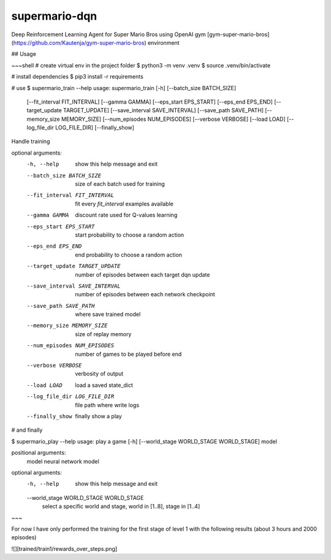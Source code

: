 ==============
supermario-dqn
==============

Deep Reinforcement Learning Agent for Super Mario Bros using OpenAI gym
[gym-super-mario-bros](https://github.com/Kautenja/gym-super-mario-bros) environment

## Usage

~~~shell
# create virtual env in the project folder
$ python3 -m venv .venv
$ source .venv/bin/activate

# install dependencies
$ pip3 install -r requirements

# use
$ supermario_train --help
usage: supermario_train [-h] [--batch_size BATCH_SIZE]
                        [--fit_interval FIT_INTERVAL] [--gamma GAMMA]
                        [--eps_start EPS_START] [--eps_end EPS_END]
                        [--target_update TARGET_UPDATE]
                        [--save_interval SAVE_INTERVAL]
                        [--save_path SAVE_PATH] [--memory_size MEMORY_SIZE]
                        [--num_episodes NUM_EPISODES] [--verbose VERBOSE]
                        [--load LOAD] [--log_file_dir LOG_FILE_DIR]
                        [--finally_show]

Handle training

optional arguments:
  -h, --help            show this help message and exit
  --batch_size BATCH_SIZE
                        size of each batch used for training
  --fit_interval FIT_INTERVAL
                        fit every `fit_interval` examples available
  --gamma GAMMA         discount rate used for Q-values learning
  --eps_start EPS_START
                        start probability to choose a random action
  --eps_end EPS_END     end probability to choose a random action
  --target_update TARGET_UPDATE
                        number of episodes between each target dqn update
  --save_interval SAVE_INTERVAL
                        number of episodes between each network checkpoint
  --save_path SAVE_PATH
                        where save trained model
  --memory_size MEMORY_SIZE
                        size of replay memory
  --num_episodes NUM_EPISODES
                        number of games to be played before end
  --verbose VERBOSE     verbosity of output
  --load LOAD           load a saved state_dict
  --log_file_dir LOG_FILE_DIR
                        file path where write logs
  --finally_show        finally show a play

# and finally

$ supermario_play --help
usage: play a game [-h] [--world_stage WORLD_STAGE WORLD_STAGE] model

positional arguments:
  model                 neural network model

optional arguments:
  -h, --help            show this help message and exit
  --world_stage WORLD_STAGE WORLD_STAGE
                        select a specific world and stage, world in [1..8],
                        stage in [1..4]

~~~

For now I have only performed the training for the first stage of level 1 with the following results
(about 3 hours and 2000 episodes)

![][trained/train1/rewards_over_steps.png]
